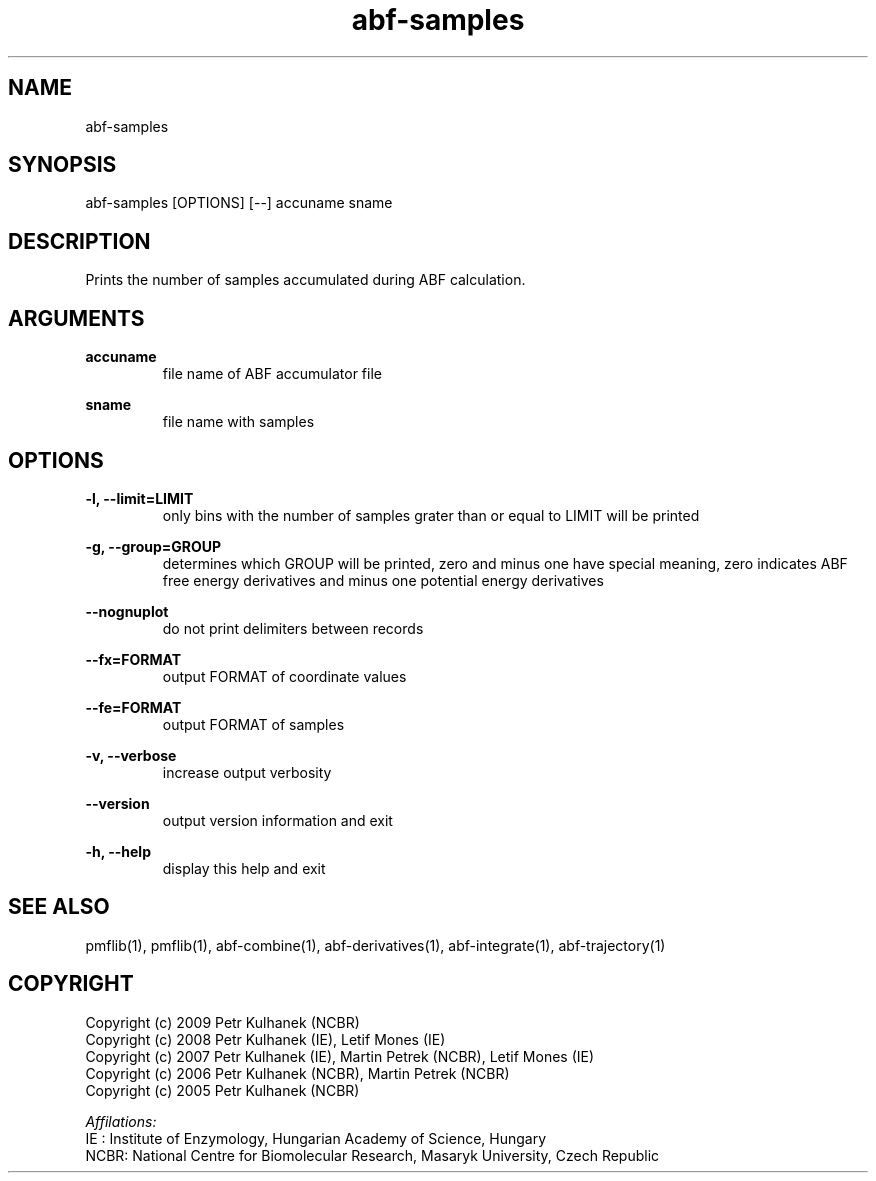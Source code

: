 .TH abf-samples 1 "2008" "PMFLib" "PMFLib - Library Supporting Potential of Mean Force Calculations"

.\"-----------------------------------------------------------------------------
.SH NAME
abf-samples

.\"-----------------------------------------------------------------------------
.SH SYNOPSIS
abf-samples [OPTIONS] [--] accuname sname

.\"-----------------------------------------------------------------------------
.SH DESCRIPTION
Prints the number of samples accumulated during ABF calculation.

.\"-----------------------------------------------------------------------------
.SH ARGUMENTS
.B accuname
.RS
file name of ABF accumulator file
.RE

.B sname
.RS
file name with samples
.RE

.\"-----------------------------------------------------------------------------
.SH OPTIONS
.B -l, --limit=LIMIT
.RS
only bins with the number of samples grater than or equal to LIMIT will be printed
.RE

.B -g, --group=GROUP
.RS
determines which GROUP will be printed, zero and minus one have special meaning, zero indicates ABF free energy derivatives and minus one potential energy derivatives
.RE

.B --nognuplot
.RS
do not print delimiters between records
.RE

.B --fx=FORMAT 
.RS
output FORMAT of coordinate values
.RE

.B --fe=FORMAT
.RS
output FORMAT of samples
.RE

.B -v, --verbose
.RS
increase output verbosity
.RE

.B --version
.RS
output version information and exit
.RE

.B -h, --help
.RS
display this help and exit
.RE

.\"-----------------------------------------------------------------------------
.SH SEE ALSO
pmflib(1), pmflib(1), abf-combine(1), abf-derivatives(1), abf-integrate(1), abf-trajectory(1)

.\"-----------------------------------------------------------------------------
.SH COPYRIGHT
Copyright (c) 2009 Petr Kulhanek (NCBR)
.br
Copyright (c) 2008 Petr Kulhanek (IE), Letif Mones (IE)
.br
Copyright (c) 2007 Petr Kulhanek (IE), Martin Petrek (NCBR), Letif Mones (IE)
.br
Copyright (c) 2006 Petr Kulhanek (NCBR), Martin Petrek (NCBR)
.br
Copyright (c) 2005 Petr Kulhanek (NCBR)

.P
.I Affilations:
.br
IE  : Institute of Enzymology, Hungarian Academy of Science, Hungary
.br
NCBR: National Centre for Biomolecular Research, Masaryk University, Czech Republic

